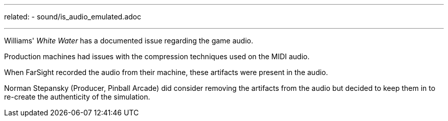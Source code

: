 ---
related:
    - sound/is_audio_emulated.adoc

---

Williams' _White Water_ has a documented issue regarding the game audio. 

Production machines had issues with the compression techniques used on the MIDI audio.

When FarSight recorded the audio from their machine, these artifacts were present in the audio.

Norman Stepansky (Producer, Pinball Arcade) did consider removing the artifacts from the audio but decided to keep them in to re-create the authenticity of the simulation.